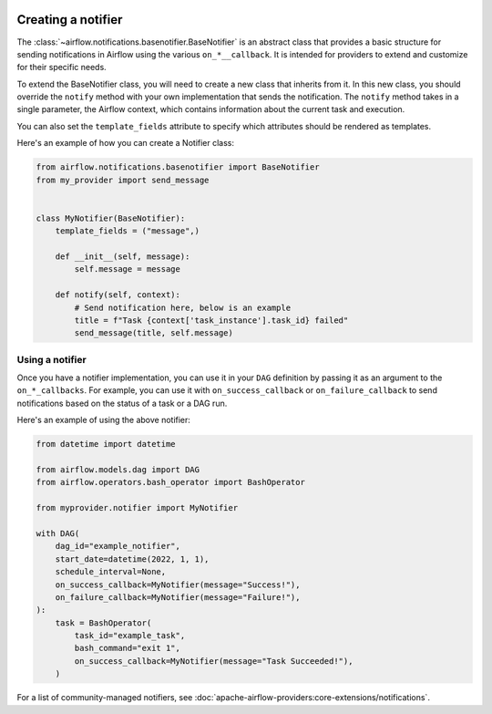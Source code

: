  .. Licensed to the Apache Software Foundation (ASF) under one
    or more contributor license agreements.  See the NOTICE file
    distributed with this work for additional information
    regarding copyright ownership.  The ASF licenses this file
    to you under the Apache License, Version 2.0 (the
    "License"); you may not use this file except in compliance
    with the License.  You may obtain a copy of the License at

 ..   http://www.apache.org/licenses/LICENSE-2.0

 .. Unless required by applicable law or agreed to in writing,
    software distributed under the License is distributed on an
    "AS IS" BASIS, WITHOUT WARRANTIES OR CONDITIONS OF ANY
    KIND, either express or implied.  See the License for the
    specific language governing permissions and limitations
    under the License.

Creating a notifier
===================
The :class:`~airflow.notifications.basenotifier.BaseNotifier` is an abstract class that provides a basic
structure for sending notifications in Airflow using the various ``on_*__callback``.
It is intended for providers to extend and customize for their specific needs.

To extend the BaseNotifier class, you will need to create a new class that inherits from it. In this new class,
you should override the ``notify`` method with your own implementation that sends the notification. The ``notify``
method takes in a single parameter, the Airflow context, which contains information about the current task and execution.

You can also set the ``template_fields`` attribute to specify which attributes should be rendered as templates.

Here's an example of how you can create a Notifier class:

.. code-block:: python

    from airflow.notifications.basenotifier import BaseNotifier
    from my_provider import send_message


    class MyNotifier(BaseNotifier):
        template_fields = ("message",)

        def __init__(self, message):
            self.message = message

        def notify(self, context):
            # Send notification here, below is an example
            title = f"Task {context['task_instance'].task_id} failed"
            send_message(title, self.message)

Using a notifier
----------------
Once you have a notifier implementation, you can use it in your ``DAG`` definition by passing it as an argument to
the ``on_*_callbacks``. For example, you can use it with ``on_success_callback`` or ``on_failure_callback`` to send
notifications based on the status of a task or a DAG run.

Here's an example of using the above notifier:

.. code-block:: python

    from datetime import datetime

    from airflow.models.dag import DAG
    from airflow.operators.bash_operator import BashOperator

    from myprovider.notifier import MyNotifier

    with DAG(
        dag_id="example_notifier",
        start_date=datetime(2022, 1, 1),
        schedule_interval=None,
        on_success_callback=MyNotifier(message="Success!"),
        on_failure_callback=MyNotifier(message="Failure!"),
    ):
        task = BashOperator(
            task_id="example_task",
            bash_command="exit 1",
            on_success_callback=MyNotifier(message="Task Succeeded!"),
        )

For a list of community-managed notifiers, see
:doc:`apache-airflow-providers:core-extensions/notifications`.
